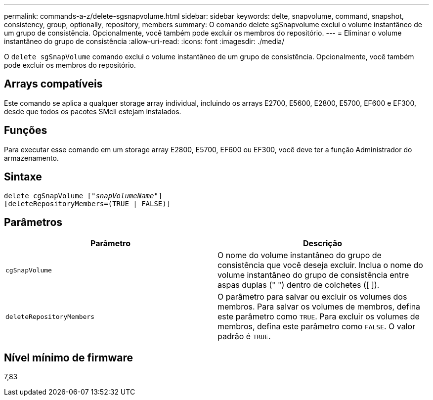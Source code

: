 ---
permalink: commands-a-z/delete-sgsnapvolume.html 
sidebar: sidebar 
keywords: delte, snapvolume, command, snapshot, consistency, group, optionally, repository, members 
summary: O comando delete sgSnapvolume exclui o volume instantâneo de um grupo de consistência. Opcionalmente, você também pode excluir os membros do repositório. 
---
= Eliminar o volume instantâneo do grupo de consistência
:allow-uri-read: 
:icons: font
:imagesdir: ./media/


[role="lead"]
O `delete sgSnapVolume` comando exclui o volume instantâneo de um grupo de consistência. Opcionalmente, você também pode excluir os membros do repositório.



== Arrays compatíveis

Este comando se aplica a qualquer storage array individual, incluindo os arrays E2700, E5600, E2800, E5700, EF600 e EF300, desde que todos os pacotes SMcli estejam instalados.



== Funções

Para executar esse comando em um storage array E2800, E5700, EF600 ou EF300, você deve ter a função Administrador do armazenamento.



== Sintaxe

[listing, subs="+macros"]
----
pass:quotes[delete cgSnapVolume ["_snapVolumeName_"]]
[deleteRepositoryMembers=(TRUE | FALSE)]
----


== Parâmetros

[cols="2*"]
|===
| Parâmetro | Descrição 


 a| 
`cgSnapVolume`
 a| 
O nome do volume instantâneo do grupo de consistência que você deseja excluir. Inclua o nome do volume instantâneo do grupo de consistência entre aspas duplas (" ") dentro de colchetes ([ ]).



 a| 
`deleteRepositoryMembers`
 a| 
O parâmetro para salvar ou excluir os volumes dos membros. Para salvar os volumes de membros, defina este parâmetro como `TRUE`. Para excluir os volumes de membros, defina este parâmetro como `FALSE`. O valor padrão é `TRUE`.

|===


== Nível mínimo de firmware

7,83
